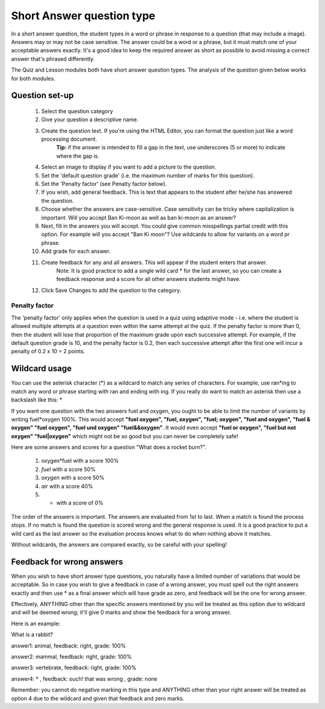 .. _short_answer_question_type:

Short Answer question type
===========================
In a short answer question, the student types in a word or phrase in response to a question (that may include a image). Answers may or may not be case sensitive. The answer could be a word or a phrase, but it must match one of your acceptable answers exactly. It's a good idea to keep the required answer as short as possible to avoid missing a correct answer that's phrased differently.

The Quiz and Lesson modules both have short answer question types. The analysis of the question given below works for both modules.

Question set-up
-----------------
  1. Select the question category
  2. Give your question a descriptive name.
  3. Create the question text. If you're using the HTML Editor, you can format the question just like a word processing document.
        **Tip:** if the answer is intended to fill a gap in the text, use underscores (5 or more) to indicate where the gap is. 
  4. Select an image to display if you want to add a picture to the question.
  5. Set the 'default question grade' (i.e. the maximum number of marks for this question).
  6. Set the 'Penalty factor' (see Penalty factor below).
  7. If you wish, add general feedback. This is text that appears to the student after he/she has answered the question.
  8. Choose whether the answers are case-sensitive. Case sensitivity can be tricky where capitalization is important. Will you accept Ban Ki-moon as well as ban ki-moon as an answer?
  9. Next, fill in the answers you will accept. You could give common misspellings partial credit with this option. For example will you accept "Ban Ki moon"? Use wildcards to allow for variants on a word pr phrase.
  10. Add grade for each answer.
  11. Create feedback for any and all answers. This will appear if the student enters that answer.
        Note: It is good practice to add a single wild card * for the last answer, so you can create a feedback response and a score for all other answers students might have. 
  12. Click Save Changes to add the question to the category. 

Penalty factor
^^^^^^^^^^^^^^^
The 'penalty factor' only applies when the question is used in a quiz using adaptive mode - i.e. where the student is allowed multiple attempts at a question even within the same attempt at the quiz. If the penalty factor is more than 0, then the student will lose that proportion of the maximum grade upon each successive attempt. For example, if the default question grade is 10, and the penalty factor is 0.2, then each successive attempt after the first one will incur a penalty of 0.2 x 10 = 2 points. 

Wildcard usage
----------------
You can use the asterisk character (*) as a wildcard to match any series of characters. For example, use ran*ing to match any word or phrase starting with ran and ending with ing. If you really do want to match an asterisk then use a backslash like this: \*

If you want one question with the two answers fuel and oxygen, you ought to be able to limit the number of variants by writing fuel*oxygen 100%. This would accept **"fuel oxygen", "fuel, oxygen", "fuel; oxygen", "fuel and oxygen", "fuel & oxygen" "fuel oxygen", "fuel und oxygen" "fuel&&oxygen"**. It would even accept **"fuel or oxygen", "fuel but not oxygen" "fuel|oxygen"** which might not be so good but you can never be completely safe!

Here are some answers and scores for a question "What does a rocket burn?".

  1. oxygen*fuel with a score 100%
  2. *fuel* with a score 50%
  3. *oxygen* with a score 50%
  4. *air* with a score 40%
  5. * with a score of 0%

The order of the answers is important. The answers are evaluated from 1st to last. When a match is found the process stops. If no match is found the question is scored wrong and the general response is used. It is a good practice to put a wild card as the last answer so the evaluation process knows what to do when nothing above it matches.

Without wildcards, the answers are compared exactly, so be careful with your spelling! 

Feedback for wrong answers
----------------------------
When you wish to have short answer type questions, you naturally have a limited number of variations that would be acceptable. So in case you wish to give a feedback in case of a wrong answer, you must spell out the right answers exactly and then use * as a final answer which will have grade as zero, and feedback will be the one for wrong answer.

Effectively, ANYTHING other than the specific answers mentioned by you will be treated as this option due to wildcard and will be deemed wrong; it'll give 0 marks and show the feedback for a wrong answer.

Here is an example:

What is a rabbit?

answer1: animal, feedback: right, grade: 100%

answer2: mammal, feedback: right, grade: 100%

answer3: vertebrate, feedback: right, grade: 100%

answer4: * , feedback: ouch! that was wrong , grade: none

Remember: you cannot do negative marking in this type and ANYTHING other than your right answer will be treated as option 4 due to the wildcard and given that feedback and zero marks. 



















